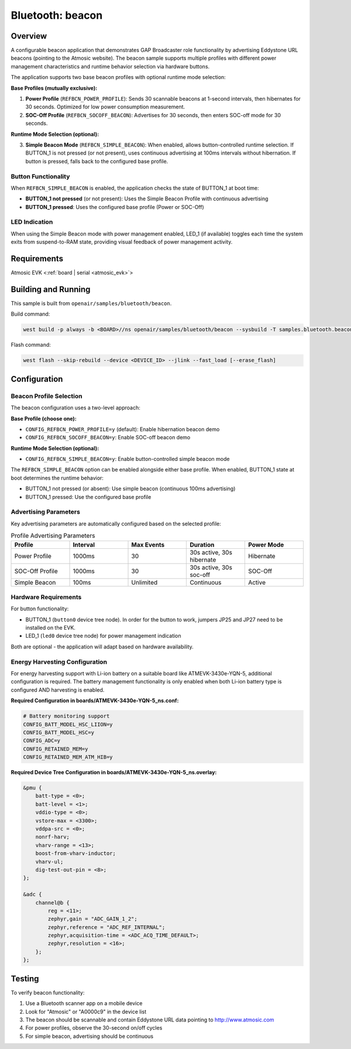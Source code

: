 .. _beacon-sample:

Bluetooth: beacon
#################

Overview
********

A configurable beacon application that demonstrates GAP Broadcaster role
functionality by advertising Eddystone URL beacons (pointing to the Atmosic
website). The beacon sample supports multiple profiles with different power
management characteristics and runtime behavior selection via hardware buttons.

The application supports two base beacon profiles with optional runtime mode selection:

**Base Profiles (mutually exclusive):**

1. **Power Profile** (``REFBCN_POWER_PROFILE``): Sends 30 scannable beacons at
   1-second intervals, then hibernates for 30 seconds. Optimized for low power
   consumption measurement.

2. **SOC-Off Profile** (``REFBCN_SOCOFF_BEACON``): Advertises for 30 seconds,
   then enters SOC-off mode for 30 seconds.

**Runtime Mode Selection (optional):**

3. **Simple Beacon Mode** (``REFBCN_SIMPLE_BEACON``): When enabled, allows
   button-controlled runtime selection. If BUTTON_1 is not pressed (or not present),
   uses continuous advertising at 100ms intervals without hibernation. If button
   is pressed, falls back to the configured base profile.

Button Functionality
====================

When ``REFBCN_SIMPLE_BEACON`` is enabled, the application checks the state of
BUTTON_1 at boot time:

- **BUTTON_1 not pressed** (or not present): Uses the Simple Beacon Profile with
  continuous advertising
- **BUTTON_1 pressed**: Uses the configured base profile (Power or SOC-Off)

LED Indication
==============

When using the Simple Beacon mode with power management enabled, LED_1
(if available) toggles each time the system exits from suspend-to-RAM state,
providing visual feedback of power management activity.

Requirements
************

Atmosic EVK <:ref:`board | serial <atmosic_evk>`>

Building and Running
********************

This sample is built from ``openair/samples/bluetooth/beacon``.

Build command:

.. code-block:: bash

   west build -p always -b <BOARD>//ns openair/samples/bluetooth/beacon --sysbuild -T samples.bluetooth.beacon.atm

Flash command:

.. code-block:: bash

   west flash --skip-rebuild --device <DEVICE_ID> --jlink --fast_load [--erase_flash]

Configuration
*************

Beacon Profile Selection
========================

The beacon configuration uses a two-level approach:

**Base Profile (choose one):**

- ``CONFIG_REFBCN_POWER_PROFILE=y`` (default): Enable hibernation beacon demo
- ``CONFIG_REFBCN_SOCOFF_BEACON=y``: Enable SOC-off beacon demo

**Runtime Mode Selection (optional):**

- ``CONFIG_REFBCN_SIMPLE_BEACON=y``: Enable button-controlled simple beacon mode

The ``REFBCN_SIMPLE_BEACON`` option can be enabled alongside either base profile.
When enabled, BUTTON_1 state at boot determines the runtime behavior:

- BUTTON_1 not pressed (or absent): Use simple beacon (continuous 100ms advertising)
- BUTTON_1 pressed: Use the configured base profile

Advertising Parameters
======================

Key advertising parameters are automatically configured based on the selected profile:

.. list-table:: Profile Advertising Parameters
   :header-rows: 1
   :widths: 20 20 20 20 20

   * - Profile
     - Interval
     - Max Events
     - Duration
     - Power Mode
   * - Power Profile
     - 1000ms
     - 30
     - 30s active, 30s hibernate
     - Hibernate
   * - SOC-Off Profile
     - 1000ms
     - 30
     - 30s active, 30s soc-off
     - SOC-Off
   * - Simple Beacon
     - 100ms
     - Unlimited
     - Continuous
     - Active

Hardware Requirements
=====================

For button functionality:

- BUTTON_1 (``button0`` device tree node). In order for the button to work, jumpers JP25 and JP27 need to be installed on the EVK.
- LED_1 (``led0`` device tree node) for power management indication

Both are optional - the application will adapt based on hardware availability.

Energy Harvesting Configuration
===============================

For energy harvesting support with Li-ion battery on a suitable board like
ATMEVK-3430e-YQN-5, additional configuration is required. The battery management
functionality is only enabled when both Li-ion battery type is configured AND
harvesting is enabled.

**Required Configuration in boards/ATMEVK-3430e-YQN-5_ns.conf:**

.. code-block:: kconfig

   # Battery monitoring support
   CONFIG_BATT_MODEL_HSC_LIION=y
   CONFIG_BATT_MODEL_HSC=y
   CONFIG_ADC=y
   CONFIG_RETAINED_MEM=y
   CONFIG_RETAINED_MEM_ATM_HIB=y

**Required Device Tree Configuration in boards/ATMEVK-3430e-YQN-5_ns.overlay:**

.. code-block:: devicetree

   &pmu {
       batt-type = <0>;
       batt-level = <1>;
       vddio-type = <0>;
       vstore-max = <3300>;
       vddpa-src = <0>;
       nonrf-harv;
       vharv-range = <13>;
       boost-from-vharv-inductor;
       vharv-ul;
       dig-test-out-pin = <8>;
   };

   &adc {
       channel@b {
           reg = <11>;
           zephyr,gain = "ADC_GAIN_1_2";
           zephyr,reference = "ADC_REF_INTERNAL";
           zephyr,acquisition-time = <ADC_ACQ_TIME_DEFAULT>;
           zephyr,resolution = <16>;
       };
   };

Testing
*******

To verify beacon functionality:

1. Use a Bluetooth scanner app on a mobile device
2. Look for "Atmosic" or "A0000c9" in the device list
3. The beacon should be scannable and contain Eddystone URL data pointing to http://www.atmosic.com
4. For power profiles, observe the 30-second on/off cycles
5. For simple beacon, advertising should be continuous
